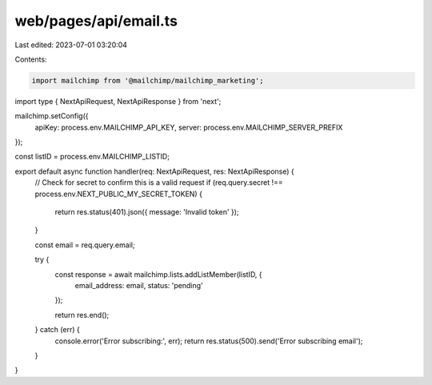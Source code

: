 web/pages/api/email.ts
======================

Last edited: 2023-07-01 03:20:04

Contents:

.. code-block:: ts

    import mailchimp from '@mailchimp/mailchimp_marketing';
import type { NextApiRequest, NextApiResponse } from 'next';

mailchimp.setConfig({
  apiKey: process.env.MAILCHIMP_API_KEY,
  server: process.env.MAILCHIMP_SERVER_PREFIX
});

const listID = process.env.MAILCHIMP_LISTID;

export default async function handler(req: NextApiRequest, res: NextApiResponse) {
  // Check for secret to confirm this is a valid request
  if (req.query.secret !== process.env.NEXT_PUBLIC_MY_SECRET_TOKEN) {
    return res.status(401).json({ message: 'Invalid token' });
  }

  const email = req.query.email;

  try {
    const response = await mailchimp.lists.addListMember(listID, {
      email_address: email,
      status: 'pending'
    });

    return res.end();
  } catch (err) {
    console.error('Error subscribing:', err);
    return res.status(500).send('Error subscribing email');
  }
}


